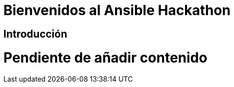 = Bienvenidos al Ansible Hackathon
:page-layout: home
:!sectids:
ifndef::lab[]
:lab-name: Java
endif::[]

== Introducción

# Pendiente de añadir contenido